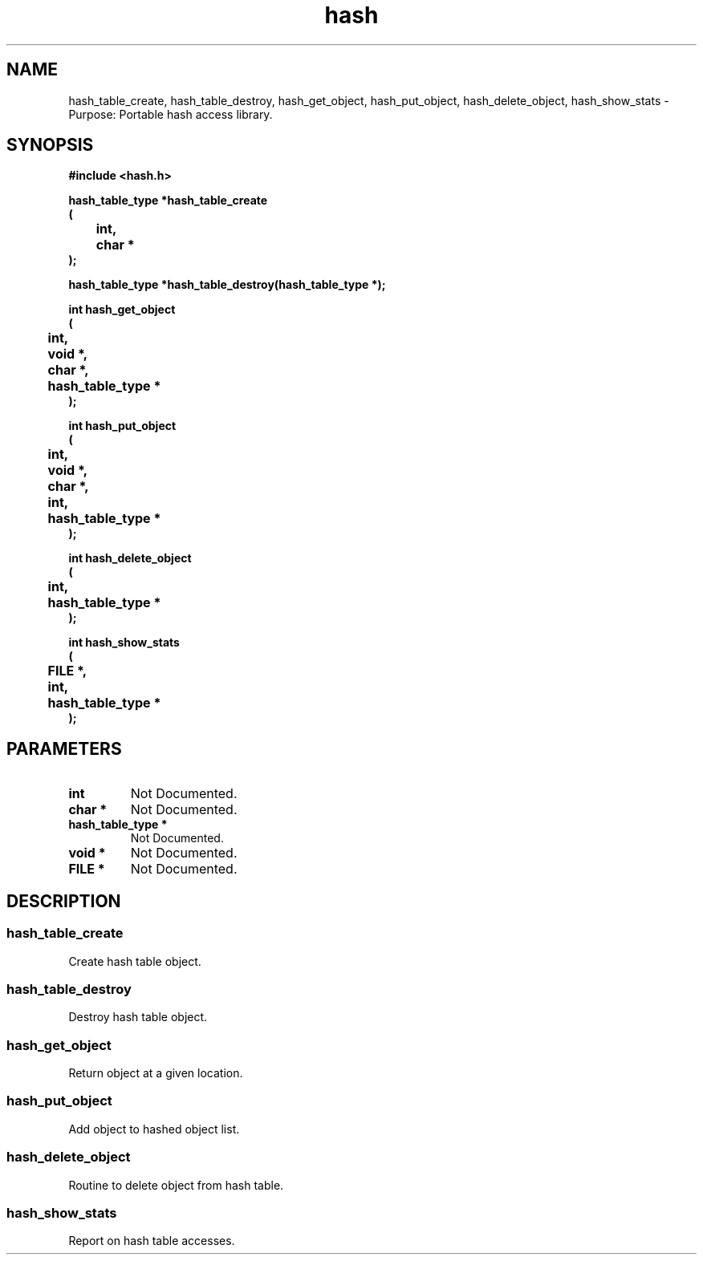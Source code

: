 .\" WARNING! THIS FILE WAS GENERATED AUTOMATICALLY BY c2man!
.\" DO NOT EDIT! CHANGES MADE TO THIS FILE WILL BE LOST!
.TH "hash" 3 "25 January 2018" "c2man hash.h"
.SH "NAME"
hash_table_create,
hash_table_destroy,
hash_get_object,
hash_put_object,
hash_delete_object,
hash_show_stats \- Purpose: Portable hash access library.
.SH "SYNOPSIS"
.ft B
#include <hash.h>
.sp
hash_table_type *hash_table_create
.br
(
.br
	int,
.br
	char *
.br
);
.sp
hash_table_type *hash_table_destroy(hash_table_type *);
.sp
int hash_get_object
.br
(
.br
	int,
.br
	void *,
.br
	char *,
.br
	hash_table_type *
.br
);
.sp
int hash_put_object
.br
(
.br
	int,
.br
	void *,
.br
	char *,
.br
	int,
.br
	hash_table_type *
.br
);
.sp
int hash_delete_object
.br
(
.br
	int,
.br
	hash_table_type *
.br
);
.sp
int hash_show_stats
.br
(
.br
	FILE *,
.br
	int,
.br
	hash_table_type *
.br
);
.ft R
.SH "PARAMETERS"
.TP
.B "int"
Not Documented.
.TP
.B "char *"
Not Documented.
.TP
.B "hash_table_type *"
Not Documented.
.TP
.B "void *"
Not Documented.
.TP
.B "FILE *"
Not Documented.
.SH "DESCRIPTION"
.SS "hash_table_create"
Create hash table object.
.SS "hash_table_destroy"
Destroy hash table object.
.SS "hash_get_object"
Return object at a given location.
.SS "hash_put_object"
Add object to hashed object list.
.SS "hash_delete_object"
Routine to delete object from hash table.
.SS "hash_show_stats"
Report on hash table accesses.
